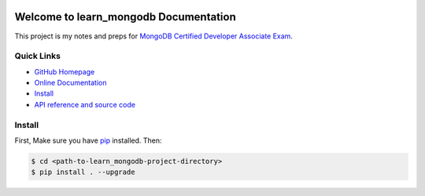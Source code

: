 .. image:: https://img.shields.io/badge/Learn-MongoDB-brightgreen.svg

.. image:: https://img.shields.io/badge/Learn-PyMongo-brightgreen.svg


Welcome to learn_mongodb Documentation
======================================
This project is my notes and preps for `MongoDB Certified Developer Associate Exam <https://university.mongodb.com/exam/DEVELOPER/about>`_.


**Quick Links**
-------------------------------------------------------------------------------
- `GitHub Homepage <https://github.com/MacHu-GWU/learn_mongodb-project>`_
- `Online Documentation <http://pythonhosted.org/learn_mongodb>`_
- `Install <install_>`_
- `API reference and source code <http://pythonhosted.org/learn_mongodb/py-modindex.html>`_


.. _install:

Install
-------------------------------------------------------------------------------
First, Make sure you have `pip <https://pip.pypa.io/en/stable/>`_ installed. Then:

.. code-block:: console

	$ cd <path-to-learn_mongodb-project-directory>
	$ pip install . --upgrade